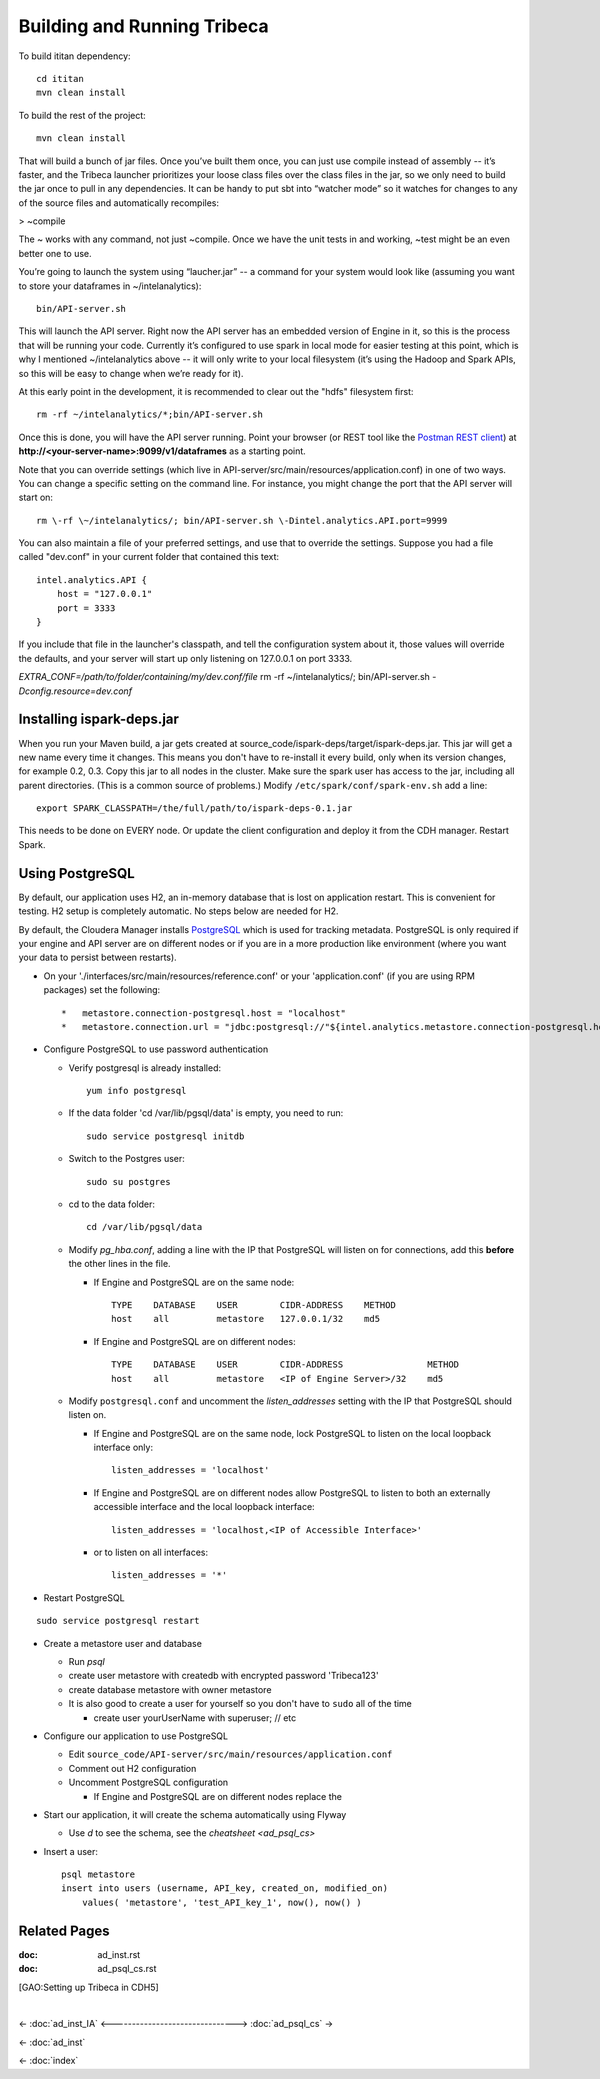 ============================
Building and Running Tribeca
============================

To build ititan dependency::

    cd ititan
    mvn clean install

To build the rest of the project::

    mvn clean install


That will build a bunch of jar files.
Once you’ve built them once, you can just use compile instead of assembly -- it’s faster,
and the Tribeca launcher prioritizes your loose class files over the class files in the jar,
so we only need to build the jar once to pull in any dependencies.
It can be handy to put sbt into “watcher mode” so it watches for changes to any of the source files and automatically recompiles:

> \~compile

The ~ works with any command, not just \~compile.
Once we have the unit tests in and working, \~test might be an even better one to use.

You’re going to launch the system using “laucher.jar” -- a command for your system would look like
(assuming you want to store your dataframes in \~/intelanalytics)::

    bin/API-server.sh

This will launch the API server.
Right now the API server has an embedded version of Engine in it, so this is the process that will be running your code.
Currently it’s configured to use spark in local mode for easier testing at this point,
which is why I mentioned \~/intelanalytics above -- it will only write to your local filesystem
(it’s using the Hadoop and Spark APIs, so this will be easy to change when we’re ready for it).

At this early point in the development, it is recommended to clear out the "hdfs" filesystem first::

    rm -rf ~/intelanalytics/*;bin/API-server.sh

Once this is done, you will have the API server running.
Point your browser (or REST tool like the `Postman REST client`_) at **\http://<your-server-name>:9099/v1/dataframes** as a starting point.

Note that you can override settings (which live in API-server/src/main/resources/application.conf) in one of two ways.
You can change a specific setting on the command line.
For instance, you might change the port that the API server will start on::

    rm \-rf \~/intelanalytics/; bin/API-server.sh \-Dintel.analytics.API.port=9999

You can also maintain a file of your preferred settings, and use that to override the settings.
Suppose you had a file called "dev.conf" in your current folder that contained this text::

    intel.analytics.API {
        host = "127.0.0.1"
        port = 3333
    }

If you include that file in the launcher's classpath, and tell the configuration system about it,
those values will override the defaults, and your server will start up only listening on 127.0.0.1 on port 3333.

*EXTRA_CONF=/path/to/folder/containing/my/dev.conf/file* rm \-rf \~/intelanalytics/; bin/API-server.sh *\-Dconfig.resource=dev.conf*

--------------------------
Installing ispark-deps.jar
--------------------------

When you run your Maven build, a jar gets created at source_code/ispark-deps/target/ispark-deps.jar.
This jar will get a new name every time it changes.
This means you don't have to re-install it every build, only when its version changes, for example 0.2, 0.3.
Copy this jar to all nodes in the cluster.
Make sure the spark user has access to the jar, including all parent directories.
(This is a common source of problems.)
Modify ``/etc/spark/conf/spark-env.sh`` add a line::

    export SPARK_CLASSPATH=/the/full/path/to/ispark-deps-0.1.jar

This needs to be done on EVERY node.
Or update the client configuration and deploy it from the CDH manager.
Restart Spark.

----------------
Using PostgreSQL
----------------

By default, our application uses H2, an in-memory database that is lost on application restart.
This is convenient for testing.
H2 setup is completely automatic.
No steps below are needed for H2.

By default, the Cloudera Manager installs PostgreSQL_ which is used for tracking metadata.
PostgreSQL is only required if your engine and API server are on different nodes or if you are in a more production like
environment (where you want your data to persist between restarts).

*   On your './interfaces/src/main/resources/reference.conf' or your 'application.conf' (if you are using RPM packages) set the following::

    *   metastore.connection-postgresql.host = "localhost"
    *   metastore.connection.url = "jdbc:postgresql://"${intel.analytics.metastore.connection-postgresql.host}":"${intel.analytics.metastore.connection-postgresql.port}"/"${intel.analytics.metastore.connection-postgresql.database}

*   Configure PostgreSQL to use password authentication

    *   Verify postgresql is already installed::

            yum info postgresql

    *   If the data folder 'cd /var/lib/pgsql/data' is empty, you need to run::

            sudo service postgresql initdb

    *   Switch to the Postgres user::

            sudo su postgres
    
    *   cd to the data folder::

            cd /var/lib/pgsql/data
    
    *   Modify *pg_hba.conf*, adding a line with the IP that PostgreSQL will listen on for connections, add this **before** the other lines in the file.
    
        *   If Engine and PostgreSQL are on the same node::

                TYPE    DATABASE    USER        CIDR-ADDRESS    METHOD  
                host    all         metastore   127.0.0.1/32    md5
    
        *   If Engine and PostgreSQL are on different nodes::

                TYPE    DATABASE    USER        CIDR-ADDRESS                METHOD
                host    all         metastore   <IP of Engine Server>/32    md5
    
    *   Modify ``postgresql.conf`` and uncomment the *listen_addresses* setting with the IP that PostgreSQL should listen on.
    
        *   If Engine and PostgreSQL are on the same node, lock PostgreSQL to listen on the local loopback interface only::
        
                listen_addresses = 'localhost'
            
        *   If Engine and PostgreSQL are on different nodes allow PostgreSQL to listen to both an externally accessible interface and the local loopback interface::

                listen_addresses = 'localhost,<IP of Accessible Interface>'
                
        *   or to listen on all interfaces::
            
                listen_addresses = '*'
                
*   Restart PostgreSQL

::

        sudo service postgresql restart
    
*   Create a metastore user and database

    *   Run *psql*
    *   create user metastore with createdb with encrypted password 'Tribeca123'
    *   create database metastore with owner metastore
    *   It is also good to create a user for yourself so you don't have to ``sudo`` all of the time
    
        * create user yourUserName with superuser; // etc
        
*   Configure our application to use PostgreSQL

    *   Edit ``source_code/API-server/src/main/resources/application.conf``
    *   Comment out H2 configuration
    *   Uncomment PostgreSQL configuration
    
        *   If Engine and PostgreSQL are on different nodes replace the
        
*   Start our application, it will create the schema automatically using Flyway

    *   Use *\d* to see the schema, see the `cheatsheet <ad_psql_cs>`
    
*   Insert a user::

        psql metastore
        insert into users (username, API_key, created_on, modified_on)
            values( 'metastore', 'test_API_key_1', now(), now() )

-------------
Related Pages
-------------

:doc: ad_inst.rst

:doc: ad_psql_cs.rst

[GAO:Setting up Tribeca in CDH5]

.. ifconfig:: internal_docs

    * [GAO:IntelliJ Setup]
    * [GAO:Proxy Settings]

|

<- :doc:`ad_inst_IA`
<------------------------------->
:doc:`ad_psql_cs` ->

<- :doc:`ad_inst`

<- :doc:`index`

.. _PostgreSQL: http://www.postgresql.org
.. _`Postman REST client`: https://chrome.google.com/webstore/detail/postman-rest-client/fdmmgilgnpjigdojojpjoooidkmcomcm?hl=en